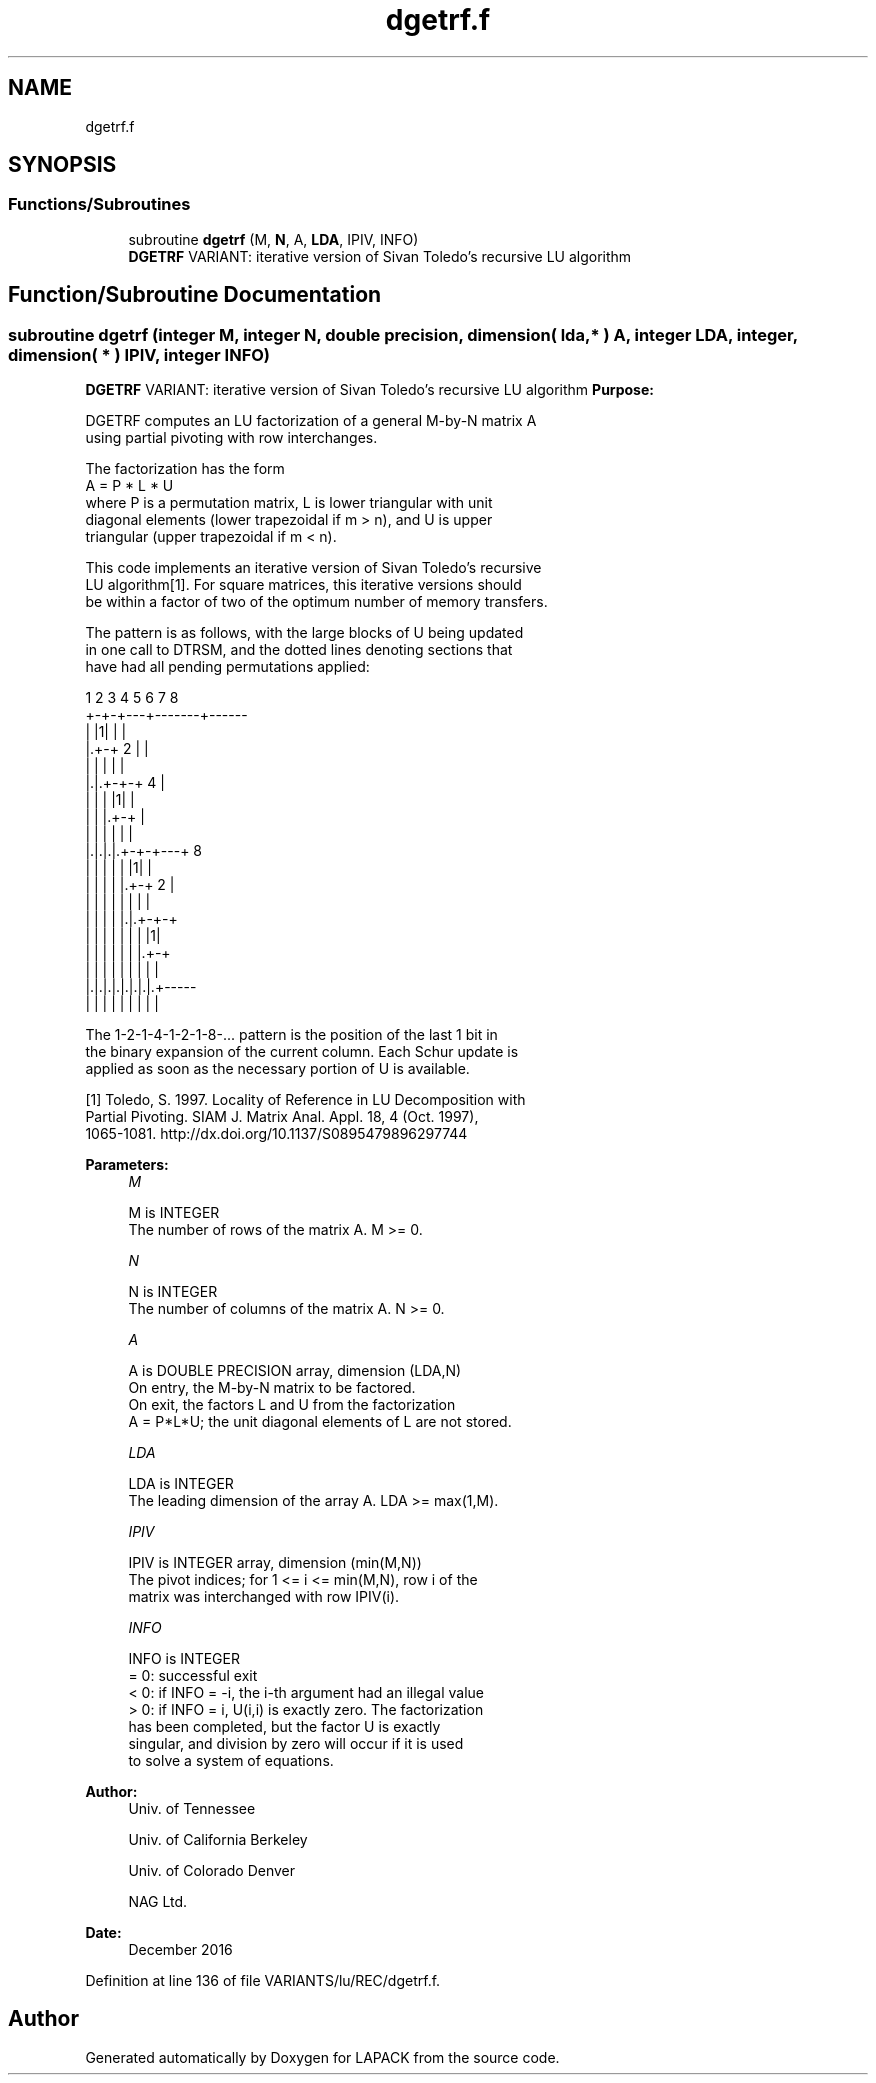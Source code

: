 .TH "dgetrf.f" 3 "Tue Nov 14 2017" "Version 3.8.0" "LAPACK" \" -*- nroff -*-
.ad l
.nh
.SH NAME
dgetrf.f
.SH SYNOPSIS
.br
.PP
.SS "Functions/Subroutines"

.in +1c
.ti -1c
.RI "subroutine \fBdgetrf\fP (M, \fBN\fP, A, \fBLDA\fP, IPIV, INFO)"
.br
.RI "\fBDGETRF\fP VARIANT: iterative version of Sivan Toledo's recursive LU algorithm "
.in -1c
.SH "Function/Subroutine Documentation"
.PP 
.SS "subroutine dgetrf (integer M, integer N, double precision, dimension( lda, * ) A, integer LDA, integer, dimension( * ) IPIV, integer INFO)"

.PP
\fBDGETRF\fP VARIANT: iterative version of Sivan Toledo's recursive LU algorithm \fBPurpose:\fP 
.PP
.nf
 DGETRF computes an LU factorization of a general M-by-N matrix A
 using partial pivoting with row interchanges.

 The factorization has the form
    A = P * L * U
 where P is a permutation matrix, L is lower triangular with unit
 diagonal elements (lower trapezoidal if m > n), and U is upper
 triangular (upper trapezoidal if m < n).

 This code implements an iterative version of Sivan Toledo's recursive
 LU algorithm[1].  For square matrices, this iterative versions should
 be within a factor of two of the optimum number of memory transfers.

 The pattern is as follows, with the large blocks of U being updated
 in one call to DTRSM, and the dotted lines denoting sections that
 have had all pending permutations applied:

  1 2 3 4 5 6 7 8
 +-+-+---+-------+------
 | |1|   |       |
 |.+-+ 2 |       |
 | | |   |       |
 |.|.+-+-+   4   |
 | | | |1|       |
 | | |.+-+       |
 | | | | |       |
 |.|.|.|.+-+-+---+  8
 | | | | | |1|   |
 | | | | |.+-+ 2 |
 | | | | | | |   |
 | | | | |.|.+-+-+
 | | | | | | | |1|
 | | | | | | |.+-+
 | | | | | | | | |
 |.|.|.|.|.|.|.|.+-----
 | | | | | | | | |

 The 1-2-1-4-1-2-1-8-... pattern is the position of the last 1 bit in
 the binary expansion of the current column.  Each Schur update is
 applied as soon as the necessary portion of U is available.

 [1] Toledo, S. 1997. Locality of Reference in LU Decomposition with
 Partial Pivoting. SIAM J. Matrix Anal. Appl. 18, 4 (Oct. 1997),
 1065-1081. http://dx.doi.org/10.1137/S0895479896297744
.fi
.PP
 
.PP
\fBParameters:\fP
.RS 4
\fIM\fP 
.PP
.nf
          M is INTEGER
          The number of rows of the matrix A.  M >= 0.
.fi
.PP
.br
\fIN\fP 
.PP
.nf
          N is INTEGER
          The number of columns of the matrix A.  N >= 0.
.fi
.PP
.br
\fIA\fP 
.PP
.nf
          A is DOUBLE PRECISION array, dimension (LDA,N)
          On entry, the M-by-N matrix to be factored.
          On exit, the factors L and U from the factorization
          A = P*L*U; the unit diagonal elements of L are not stored.
.fi
.PP
.br
\fILDA\fP 
.PP
.nf
          LDA is INTEGER
          The leading dimension of the array A.  LDA >= max(1,M).
.fi
.PP
.br
\fIIPIV\fP 
.PP
.nf
          IPIV is INTEGER array, dimension (min(M,N))
          The pivot indices; for 1 <= i <= min(M,N), row i of the
          matrix was interchanged with row IPIV(i).
.fi
.PP
.br
\fIINFO\fP 
.PP
.nf
          INFO is INTEGER
          = 0:  successful exit
          < 0:  if INFO = -i, the i-th argument had an illegal value
          > 0:  if INFO = i, U(i,i) is exactly zero. The factorization
                has been completed, but the factor U is exactly
                singular, and division by zero will occur if it is used
                to solve a system of equations.
.fi
.PP
 
.RE
.PP
\fBAuthor:\fP
.RS 4
Univ\&. of Tennessee 
.PP
Univ\&. of California Berkeley 
.PP
Univ\&. of Colorado Denver 
.PP
NAG Ltd\&. 
.RE
.PP
\fBDate:\fP
.RS 4
December 2016 
.RE
.PP

.PP
Definition at line 136 of file VARIANTS/lu/REC/dgetrf\&.f\&.
.SH "Author"
.PP 
Generated automatically by Doxygen for LAPACK from the source code\&.
